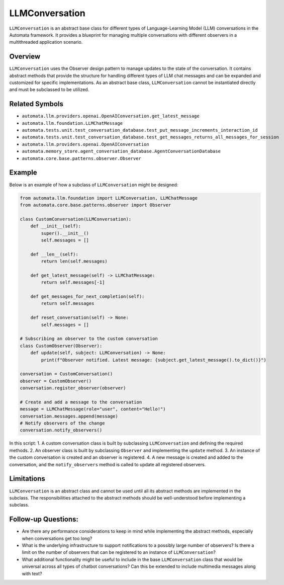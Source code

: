 LLMConversation
===============

``LLMConversation`` is an abstract base class for different types of
Language-Learning Model (LLM) conversations in the Automata framework.
It provides a blueprint for managing multiple conversations with
different observers in a multithreaded application scenario.

Overview
--------

``LLMConversation`` uses the Observer design pattern to manage updates
to the state of the conversation. It contains abstract methods that
provide the structure for handling different types of LLM chat messages
and can be expanded and customized for specific implementations. As an
abstract base class, ``LLMConversation`` cannot be instantiated directly
and must be subclassed to be utilized.

Related Symbols
---------------

-  ``automata.llm.providers.openai.OpenAIConversation.get_latest_message``
-  ``automata.llm.foundation.LLMChatMessage``
-  ``automata.tests.unit.test_conversation_database.test_put_message_increments_interaction_id``
-  ``automata.tests.unit.test_conversation_database.test_get_messages_returns_all_messages_for_session``
-  ``automata.llm.providers.openai.OpenAIConversation``
-  ``automata.memory_store.agent_conversation_database.AgentConversationDatabase``
-  ``automata.core.base.patterns.observer.Observer``

Example
-------

Below is an example of how a subclass of ``LLMConversation`` might be
designed:

.. code:: python

   from automata.llm.foundation import LLMConversation, LLMChatMessage
   from automata.core.base.patterns.observer import Observer

   class CustomConversation(LLMConversation):
       def __init__(self):
           super().__init__()
           self.messages = []

       def __len__(self):
           return len(self.messages)

       def get_latest_message(self) -> LLMChatMessage:
           return self.messages[-1]

       def get_messages_for_next_completion(self):
           return self.messages

       def reset_conversation(self) -> None:
           self.messages = []

   # Subscribing an observer to the custom conversation
   class CustomObserver(Observer):
       def update(self, subject: LLMConversation) -> None:
           print(f"Observer notified. Latest message: {subject.get_latest_message().to_dict()}")

   conversation = CustomConversation()
   observer = CustomObserver()
   conversation.register_observer(observer)

   # Create and add a message to the conversation
   message = LLMChatMessage(role="user", content="Hello!")
   conversation.messages.append(message)
   # Notify observers of the change
   conversation.notify_observers()

In this script: 1. A custom conversation class is built by subclassing
``LLMConversation`` and defining the required methods. 2. An observer
class is built by subclassing ``Observer`` and implementing the
``update`` method. 3. An instance of the custom conversation is created
and an observer is registered. 4. A new message is created and added to
the conversation, and the ``notify_observers`` method is called to
update all registered observers.

Limitations
-----------

``LLMConversation`` is an abstract class and cannot be used until all
its abstract methods are implemented in the subclass. The
responsibilities attached to the abstract methods should be
well-understood before implementing a subclass.

Follow-up Questions:
--------------------

-  Are there any performance considerations to keep in mind while
   implementing the abstract methods, especially when conversations get
   too long?
-  What is the underlying infrastructure to support notifications to a
   possibly large number of observers? Is there a limit on the number of
   observers that can be registered to an instance of
   ``LLMConversation``?
-  What additional functionality might be useful to include in the base
   ``LLMConversation`` class that would be universal across all types of
   chatbot conversations? Can this be extended to include multimedia
   messages along with text?

